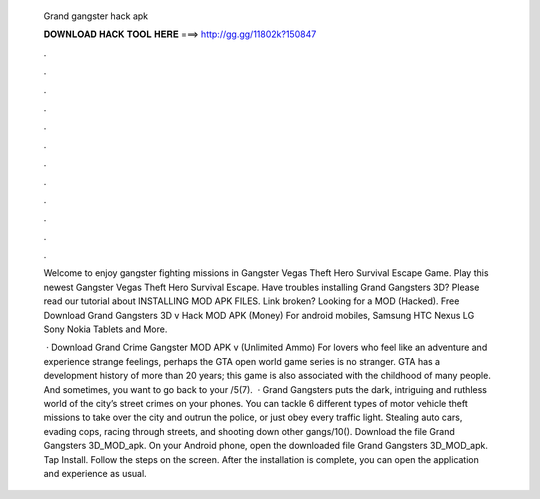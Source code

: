   Grand gangster hack apk
  
  
  
  𝐃𝐎𝐖𝐍𝐋𝐎𝐀𝐃 𝐇𝐀𝐂𝐊 𝐓𝐎𝐎𝐋 𝐇𝐄𝐑𝐄 ===> http://gg.gg/11802k?150847
  
  
  
  .
  
  
  
  .
  
  
  
  .
  
  
  
  .
  
  
  
  .
  
  
  
  .
  
  
  
  .
  
  
  
  .
  
  
  
  .
  
  
  
  .
  
  
  
  .
  
  
  
  .
  
  Welcome to enjoy gangster fighting missions in Gangster Vegas Theft Hero Survival Escape Game. Play this newest Gangster Vegas Theft Hero Survival Escape. Have troubles installing Grand Gangsters 3D? Please read our tutorial about INSTALLING MOD APK FILES. Link broken? Looking for a MOD (Hacked). Free Download Grand Gangsters 3D v Hack MOD APK (Money) For android mobiles, Samsung HTC Nexus LG Sony Nokia Tablets and More.
  
   · Download Grand Crime Gangster MOD APK v (Unlimited Ammo) For lovers who feel like an adventure and experience strange feelings, perhaps the GTA open world game series is no stranger. GTA has a development history of more than 20 years; this game is also associated with the childhood of many people. And sometimes, you want to go back to your /5(7).  · Grand Gangsters puts the dark, intriguing and ruthless world of the city’s street crimes on your phones. You can tackle 6 different types of motor vehicle theft missions to take over the city and outrun the police, or just obey every traffic light. Stealing auto cars, evading cops, racing through streets, and shooting down other gangs/10(). Download the file Grand Gangsters 3D_MOD_apk. On your Android phone, open the downloaded file Grand Gangsters 3D_MOD_apk. Tap Install. Follow the steps on the screen. After the installation is complete, you can open the application and experience as usual.
